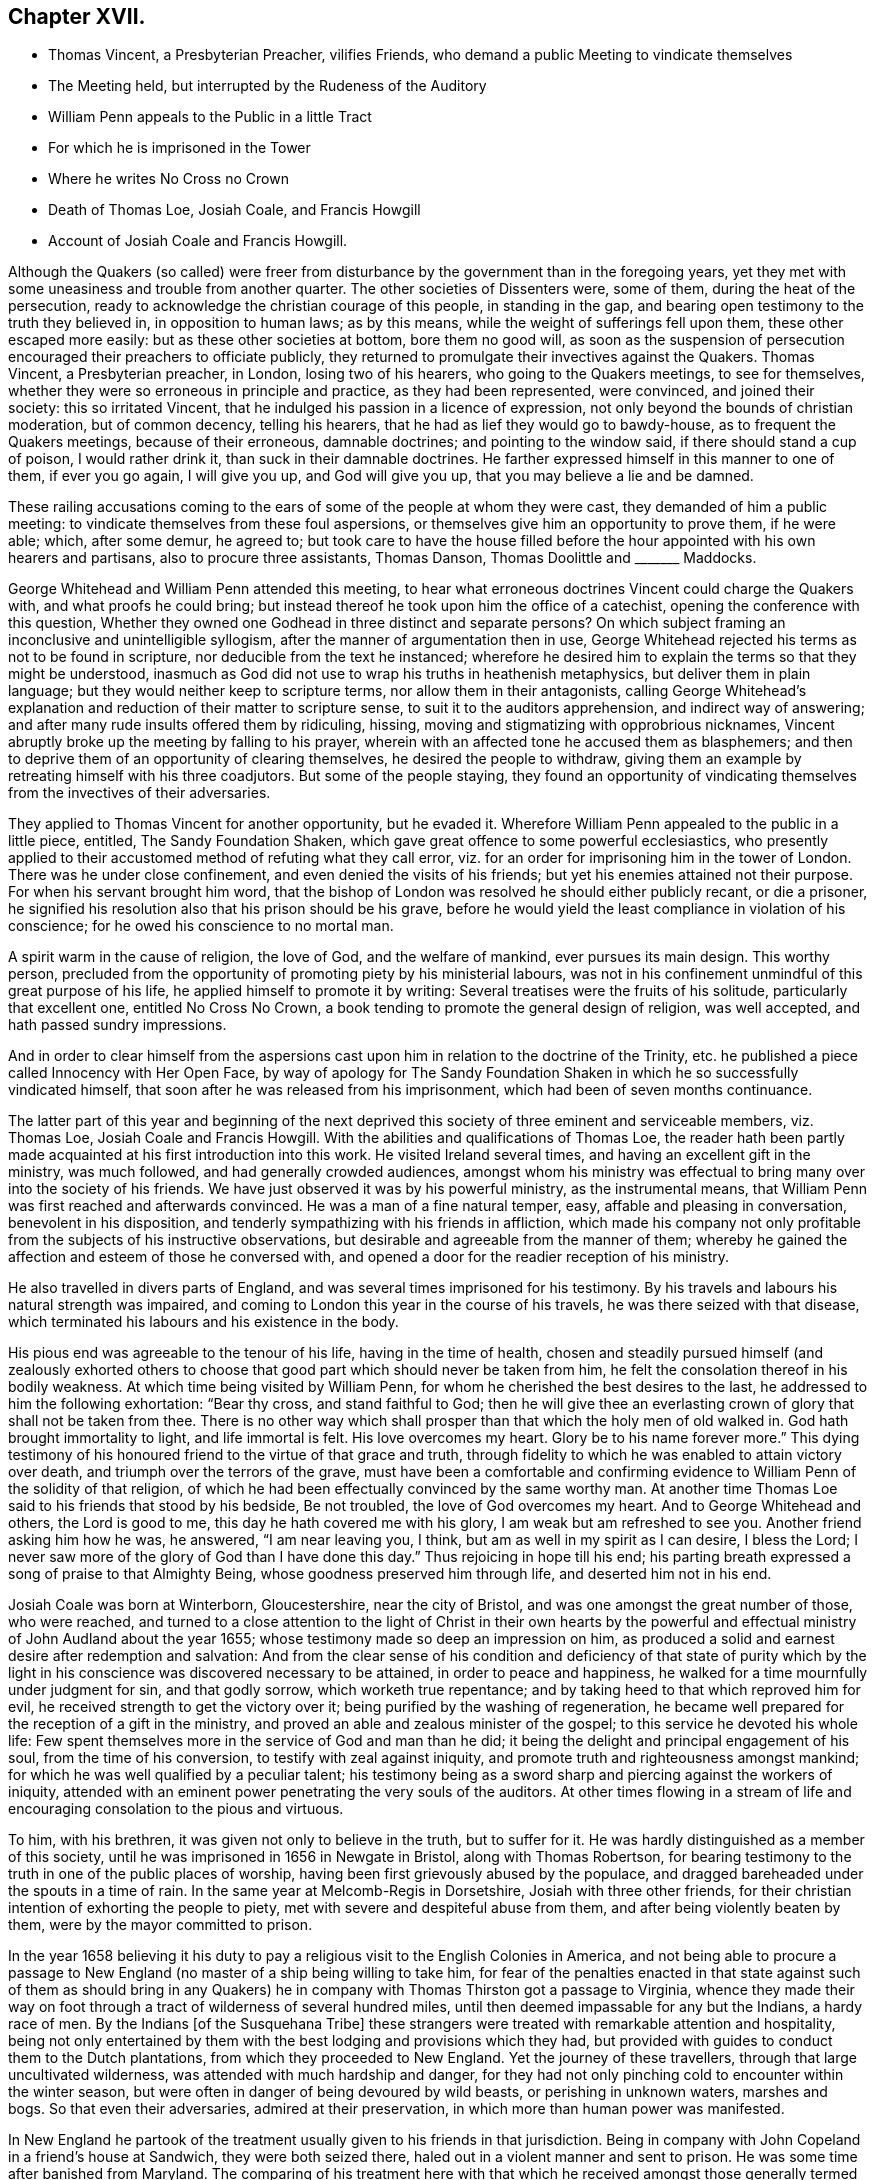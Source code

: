 == Chapter XVII.

[.chapter-synopsis]
* Thomas Vincent, a Presbyterian Preacher, vilifies Friends, who demand a public Meeting to vindicate themselves
* The Meeting held, but interrupted by the Rudeness of the Auditory
* William Penn appeals to the Public in a little Tract
* For which he is imprisoned in the Tower
* Where he writes No Cross no Crown
* Death of Thomas Loe, Josiah Coale, and Francis Howgill
* Account of Josiah Coale and Francis Howgill.

Although the Quakers (so called) were freer from disturbance
by the government than in the foregoing years,
yet they met with some uneasiness and trouble from another quarter.
The other societies of Dissenters were, some of them, during the heat of the persecution,
ready to acknowledge the christian courage of this people, in standing in the gap,
and bearing open testimony to the truth they believed in, in opposition to human laws;
as by this means, while the weight of sufferings fell upon them,
these other escaped more easily: but as these other societies at bottom,
bore them no good will,
as soon as the suspension of persecution encouraged their preachers to officiate publicly,
they returned to promulgate their invectives against the Quakers.
Thomas Vincent, a Presbyterian preacher, in London, losing two of his hearers,
who going to the Quakers meetings, to see for themselves,
whether they were so erroneous in principle and practice, as they had been represented,
were convinced, and joined their society: this so irritated Vincent,
that he indulged his passion in a licence of expression,
not only beyond the bounds of christian moderation, but of common decency,
telling his hearers, that he had as lief they would go to bawdy-house,
as to frequent the Quakers meetings, because of their erroneous, damnable doctrines;
and pointing to the window said, if there should stand a cup of poison,
I would rather drink it, than suck in their damnable doctrines.
He farther expressed himself in this manner to one of them, if ever you go again,
I will give you up, and God will give you up, that you may believe a lie and be damned.

These railing accusations coming to the ears of some
of the people at whom they were cast,
they demanded of him a public meeting:
to vindicate themselves from these foul aspersions,
or themselves give him an opportunity to prove them, if he were able; which,
after some demur, he agreed to;
but took care to have the house filled before the
hour appointed with his own hearers and partisans,
also to procure three assistants, Thomas Danson, Thomas Doolittle and +++_______+++ Maddocks.

George Whitehead and William Penn attended this meeting,
to hear what erroneous doctrines Vincent could charge the Quakers with,
and what proofs he could bring;
but instead thereof he took upon him the office of a catechist,
opening the conference with this question,
Whether they owned one Godhead in three distinct and separate persons?
On which subject framing an inconclusive and unintelligible syllogism,
after the manner of argumentation then in use,
George Whitehead rejected his terms as not to be found in scripture,
nor deducible from the text he instanced;
wherefore he desired him to explain the terms so that they might be understood,
inasmuch as God did not use to wrap his truths in heathenish metaphysics,
but deliver them in plain language; but they would neither keep to scripture terms,
nor allow them in their antagonists,
calling George Whitehead`'s explanation and reduction of their matter to scripture sense,
to suit it to the auditors apprehension, and indirect way of answering;
and after many rude insults offered them by ridiculing, hissing,
moving and stigmatizing with opprobrious nicknames,
Vincent abruptly broke up the meeting by falling to his prayer,
wherein with an affected tone he accused them as blasphemers;
and then to deprive them of an opportunity of clearing themselves,
he desired the people to withdraw,
giving them an example by retreating himself with his three coadjutors.
But some of the people staying,
they found an opportunity of vindicating themselves
from the invectives of their adversaries.

They applied to Thomas Vincent for another opportunity, but he evaded it.
Wherefore William Penn appealed to the public in a little piece, entitled,
The Sandy Foundation Shaken, which gave great offence to some powerful ecclesiastics,
who presently applied to their accustomed method of refuting what they call error,
viz. for an order for imprisoning him in the tower of London.
There was he under close confinement, and even denied the visits of his friends;
but yet his enemies attained not their purpose.
For when his servant brought him word,
that the bishop of London was resolved he should either publicly recant,
or die a prisoner, he signified his resolution also that his prison should be his grave,
before he would yield the least compliance in violation of his conscience;
for he owed his conscience to no mortal man.

A spirit warm in the cause of religion, the love of God, and the welfare of mankind,
ever pursues its main design.
This worthy person,
precluded from the opportunity of promoting piety by his ministerial labours,
was not in his confinement unmindful of this great purpose of his life,
he applied himself to promote it by writing:
Several treatises were the fruits of his solitude, particularly that excellent one,
entitled [.book-title]#No Cross No Crown,# a book tending to promote the general design of religion,
was well accepted, and hath passed sundry impressions.

And in order to clear himself from the aspersions cast upon
him in relation to the doctrine of the Trinity,
etc. he published a piece called [.book-title]#Innocency with Her Open Face,# by way of apology
for [.book-title]#The Sandy Foundation Shaken# in which he so successfully vindicated himself,
that soon after he was released from his imprisonment,
which had been of seven months continuance.

The latter part of this year and beginning of the next deprived
this society of three eminent and serviceable members,
viz. Thomas Loe, Josiah Coale and Francis Howgill.
With the abilities and qualifications of Thomas Loe,
the reader hath been partly made acquainted at his first introduction into this work.
He visited Ireland several times, and having an excellent gift in the ministry,
was much followed, and had generally crowded audiences,
amongst whom his ministry was effectual to bring many over into the society of his friends.
We have just observed it was by his powerful ministry, as the instrumental means,
that William Penn was first reached and afterwards convinced.
He was a man of a fine natural temper, easy, affable and pleasing in conversation,
benevolent in his disposition, and tenderly sympathizing with his friends in affliction,
which made his company not only profitable from the subjects of his instructive observations,
but desirable and agreeable from the manner of them;
whereby he gained the affection and esteem of those he conversed with,
and opened a door for the readier reception of his ministry.

He also travelled in divers parts of England,
and was several times imprisoned for his testimony.
By his travels and labours his natural strength was impaired,
and coming to London this year in the course of his travels,
he was there seized with that disease,
which terminated his labours and his existence in the body.

His pious end was agreeable to the tenour of his life, having in the time of health,
chosen and steadily pursued himself (and zealously exhorted others
to choose that good part which should never be taken from him,
he felt the consolation thereof in his bodily weakness.
At which time being visited by William Penn,
for whom he cherished the best desires to the last,
he addressed to him the following exhortation: "`Bear thy cross,
and stand faithful to God;
then he will give thee an everlasting crown of glory that shall not be taken from thee.
There is no other way which shall prosper than that which the holy men of old walked in.
God hath brought immortality to light, and life immortal is felt.
His love overcomes my heart.
Glory be to his name forever more.`"
This dying testimony of his honoured friend to the virtue of that grace and truth,
through fidelity to which he was enabled to attain victory over death,
and triumph over the terrors of the grave,
must have been a comfortable and confirming evidence
to William Penn of the solidity of that religion,
of which he had been effectually convinced by the same worthy man.
At another time Thomas Loe said to his friends that stood by his bedside,
Be not troubled, the love of God overcomes my heart.
And to George Whitehead and others, the Lord is good to me,
this day he hath covered me with his glory, I am weak but am refreshed to see you.
Another friend asking him how he was, he answered, "`I am near leaving you, I think,
but am as well in my spirit as I can desire, I bless the Lord;
I never saw more of the glory of God than I have done this day.`"
Thus rejoicing in hope till his end;
his parting breath expressed a song of praise to that Almighty Being,
whose goodness preserved him through life, and deserted him not in his end.

Josiah Coale was born at Winterborn, Gloucestershire, near the city of Bristol,
and was one amongst the great number of those, who were reached,
and turned to a close attention to the light of Christ in their own hearts by
the powerful and effectual ministry of John Audland about the year 1655;
whose testimony made so deep an impression on him,
as produced a solid and earnest desire after redemption and salvation:
And from the clear sense of his condition and deficiency of that state of purity
which by the light in his conscience was discovered necessary to be attained,
in order to peace and happiness, he walked for a time mournfully under judgment for sin,
and that godly sorrow, which worketh true repentance;
and by taking heed to that which reproved him for evil,
he received strength to get the victory over it;
being purified by the washing of regeneration,
he became well prepared for the reception of a gift in the ministry,
and proved an able and zealous minister of the gospel;
to this service he devoted his whole life:
Few spent themselves more in the service of God and man than he did;
it being the delight and principal engagement of his soul,
from the time of his conversion, to testify with zeal against iniquity,
and promote truth and righteousness amongst mankind;
for which he was well qualified by a peculiar talent;
his testimony being as a sword sharp and piercing against the workers of iniquity,
attended with an eminent power penetrating the very souls of the auditors.
At other times flowing in a stream of life and encouraging
consolation to the pious and virtuous.

To him, with his brethren, it was given not only to believe in the truth,
but to suffer for it.
He was hardly distinguished as a member of this society,
until he was imprisoned in 1656 in Newgate in Bristol, along with Thomas Robertson,
for bearing testimony to the truth in one of the public places of worship,
having been first grievously abused by the populace,
and dragged bareheaded under the spouts in a time of rain.
In the same year at Melcomb-Regis in Dorsetshire, Josiah with three other friends,
for their christian intention of exhorting the people to piety,
met with severe and despiteful abuse from them, and after being violently beaten by them,
were by the mayor committed to prison.

In the year 1658 believing it his duty to pay a religious
visit to the English Colonies in America,
and not being able to procure a passage to New England
(no master of a ship being willing to take him,
for fear of the penalties enacted in that state against such of them as
should bring in any Quakers) he in company with Thomas Thirston got a passage to Virginia,
whence they made their way on foot through a tract
of wilderness of several hundred miles,
until then deemed impassable for any but the Indians, a hardy race of men.
By the Indians +++[+++of the Susquehana Tribe]
these strangers were treated with remarkable attention and hospitality,
being not only entertained by them with the best lodging and provisions which they had,
but provided with guides to conduct them to the Dutch plantations,
from which they proceeded to New England.
Yet the journey of these travellers, through that large uncultivated wilderness,
was attended with much hardship and danger,
for they had not only pinching cold to encounter within the winter season,
but were often in danger of being devoured by wild beasts,
or perishing in unknown waters, marshes and bogs.
So that even their adversaries, admired at their preservation,
in which more than human power was manifested.

In New England he partook of the treatment usually given to his friends in that jurisdiction.
Being in company with John Copeland in a friend`'s house at Sandwich,
they were both seized there, haled out in a violent manner and sent to prison.
He was some time after banished from Maryland.
The comparing of his treatment here with that which
he received amongst those generally termed savages,
as supposed destitute of religion and civilization,
gives them the advantage as to civility and humanity
above those lofty professors of New England,
whose natural tempers had been embittered by false principles of religion,
to the eradication of all tenderness,
and compassion towards those who differed from them.
He travelled also through Maryland and Barbados;
and in Europe through most parts of England, and in Holland and the Low Countries,
in the work of the ministry, which being animated by a divine power,
was effectual to the conversion of many.
To this service he devoted the prime of his life and strength, and continued unmarried,
that, being disengaged from worldly cares,
he might be more at liberty to attend to his ministry.
And though he went through many perils, imprisonments and persecutions,
he was valiant in the cause of truth, undaunted in danger,
and by the support of a peaceful conscience borne up above the fear of man.
Disinterested in his endeavours to promote pure religion,
he was careful not to make the gospel chargeable; but having an estate of his own,
he freely spent it in the best service:
And not only in his travels bore his own charges abroad,
but was an exemplary pattern of liberality at home.

His natural temper was cheerful; but religion tempering it with seriousness,
and his unaffected affability being mixed with a circumspect and exemplary demeanour,
his whole conversation illustrating the purity of his religion,
was an ornament to his profession,
and a confirmation in the truth to those whom his ministry had converted thereto.

Having by hardships in his travels and imprisonments,
and his zealous ministerial services for the space of twelve years,
wasted his natural strength, he finished an honourable,
useful and virtuous life at a middle age by a gradual decline;
but the warmth of his zeal and the firmness of his spirit
bore him up in the exercise of his ministry for a season,
until the increase of his distemper obliged him to submit to confinement.
During which George Fox visiting him,
inquired whether anything lay on his mind to the friends in England?
But he signified, that having discharged his duty fully in his travels amongst them,
he had nothing on his mind to write.
George, after praying by him, seeing him grow heavy, advised him to lie down,
which he did; but being more uneasy in this posture,
he soon rose again with the help of his friends, and sitting on the side of the bed,
with an affecting power he addressed his friends sitting by with the following exhortation,
"`Well, friends, be faithful to God, and have a single eye to his glory,
and seek nothing for self or your own glory: And if anything of that arise,
judge it down by the power of the Lord God, that so you may stand approved in his sight,
and answer his witness in all people: then will you have the reward of life.
For my part I have thus far finished my testimony, and have peace with the Lord:
His Majesty is with me, and his crown of life is upon me.
So mind my love to all my friends.`"
He said to Stephen Crisp, "`Dear heart, keep low in the holy seed of God,
and that will be thy crown forever.`"
A little afterwards fainting, and being supported by his friends,
he departed in their arms, as one falling into an easy sleep;
full of consolation he passed into immortal life
at the age of thirty-five years and two months.

Francis Howgill was one of the principal persons amongst
the first promulgators of the doctrines of this society,
his qualifications, his virtues,
his services and his sufferings have been in various instances laid before the reader.
We left him confined in prison under a rigorous and undeserved sentence of premunire,
from which he was only released by death: He lay near five years under this sentence,
deprived of every comfort and convenience in the
power of his persecutors to take from him;
but the freedom of his spirit and the purity of his conscience
(possessions beyond the reach of human powers) he retained unimpaired,
remembering, doubtless, that gracious promise of the hundredfold in this life,
and in the world to come life everlasting.

This valuable member of society was a native of Westmoreland,
educated in the profession of the established religion, and trained up at the University,
in order to be ordained to the priest`'s office in the church;
but being scrupulous of complying with the ceremonies thereof,
he withdrew from that communion, joined in society with the independents,
and became a preacher of eminence among them,
being in esteem no less for his virtue and exemplary conversation,
than for a zealous and laborious discharge of his duty as a minister.
Yet still he found not that satisfaction in himself which he desired, feeling,
notwithstanding his punctuality in fasting, praying and other religious exercises,
the root of sin still remained in him.
The prevailing opinion that Christ had taken the guilt of sin upon himself,
he was afraid to repose his dependence upon, his conscience suggesting to him,
his servant thou art whom thou obeyest.
Increasing in understanding, it was revealed in him,
that the Lord would teach the people himself, and that the time approached nigh.
It was not long till George Fox had that remarkable meeting at Firbank chapel,
where Francis officiated, and hearing him assert that,
the light in man shews the way to Christ, he was deeply affected thereby,
believing it to be a certain truth.
And in consequence attending to the reproofs of this inward light,
he perceived the unfruitfulness of all his own righteousness, and his labour therein:
He now forsook the independents, and taking up the cross,
joined himself to the despised and persecuted society of the people called Quakers,
and in silence and patient resignation,
bearing the administration of condemnation for sin,
in due time he was favoured with the experience of a happy transition
to the more glorious dispensation of justification in righteousness,
and fitted by previous sanctification for the reception of a gift in the ministry.
But upon his public appearance as a minister prominent among this people,
both the priests and magistrates, his former friends and admirers, turned his enemies;
and almost as soon as he was known as such he was confined by their means
(as we have seen) in a very filthy uncomfortable prison in Appleby,
and detained there for some time without any legal cause.
After his release, he prosecuted his service in the ministry with zeal and diligence,
travelling about mostly on foot to promote righteousness,
or to serve the society of which he was a member.
He and Edward Burrough were almost constant companions in gospel labour,
closely connected in unity of spirit and sentiment,
in similarity of abilities for service, and in the pure bonds of gospel fellowship;
which drew from Francis a very pathetic testimony
to the memory and worth of his beloved companion,
when so suddenly taken away.

In the year 1661 being in London,
he suffered imprisonment amongst the multitude of his friends taken
up in consequence of the insurrection of the fifth-monarchy men.
And after he was set at liberty, continued his labours and travels as before,
till the year 1663, that he was summoned to appear before the magistrates at Kendal,
as before related, and in consequence premunired and imprisoned for life.
On the 20th of 11 mo.
called January 1668-9 he finished his course in this life, in his prison at Appleby,
after a sickness of nine days.
During his imprisonment, he evinced the peaceful and easy tenour of his soul,
by his patience, and resigned acquiescence in all his sufferings;
and that his outward losses were abundantly compensated by that inward peace,
which he was favoured with in reward of fidelity to manifested duty.
Whereby in his sickness he was preserved to the last in that amiable equanimity;
which had so remarkably characterized him through life.
As he approached the verge of time,
he felt the full benefit of his having passed the time of his sojourning here in fear;
being, through this last scene of mortality,
borne up in his spirit superior to his sufferings, by the serenity of his conscience;
and above the fear of death, by feeling the sting thereof taken away.
Expressing himself in his sickness; That he was content, and ready to die;
praising the Almighty for the many sweet enjoyments and refreshing seasons
he had been favoured with on that his prison-house bed whereon he lay,
freely forgiving all who had an hand in his restraint.
"`This, (said he,) was the place of my first imprisonment,
and if it be the place of my laying down the body, I am content.`"
Two days before his death, his wife and friends being present,
he addressed himself to them as follows, "`Friends, as to matters of words,
you must not expect much more from me, neither is there any great need of it;
as to speak to matters of faith to you, who are satisfied,
only that you remember my dear love to all friends who inquire of me,
for I ever loved friends well, and any others in whom truth appeared;
and truly God will own his people as he hath ever hitherto done,
and as we have daily witnessed:
For no sooner had they passed that act against us for banishment,
to the great suffering of many good friends, than the Lord stirred up enemies,
even three great nations, whereby the violence of their hands was taken off.
As for me, I am well, and content to die: I am not afraid at all of death: And truly,
one thing I have observed, which is,
that this generation passeth away--many good and valuable
friends have been within these few years taken from us,
and therefore friends had need to watch and be very faithful,
so that we may leave a good and not a bad favour to the succeeding generation;
for you see, it is but a little time, that any of us have to stay here.`"

Several of the principal inhabitants of Appleby, and particularly the mayor,
visited him in his sickness,
and some of them praying that God might speak peace to his soul, he answered,
He hath done it.
A few hours before he departed, some friends from other places being come to visit him,
he inquired after their welfare, and prayed fervently,
That the Lord by his mighty power might preserve
them out of all such things as might spot and defile.
His voice then, by reason of weakness failed, yet recovering again he said,
"`I have sought the way of the Lord from a child, and lived innocently as among men;
and if any inquire concerning my latter end,
let them know that I die in the faith in which I lived and suffered for.`"
After these words, he uttered some others in prayer to God,
and so finished his life in perfect peace in the fiftieth year of his age.

The efforts of his enemies (causelessly such) exerted
with severity on his person and property,
could not sully his reputation any more than his conscience: Conspicuous for his virtues,
and the innocency and integrity of his life,
he was as generally respected and spoken well of amongst most who knew him,
as his sufferings were commiserated,
and the unmerited enmity and cruelty of his persecutors condemned.
In his outward confinement his free spirit, his love to the brethren,
and his zeal for the cause of truth, remained unconfined,
whereby his persecutors were frustrated in their designs,
as far as they expected by his imprisonment to deprive the society of his useful services;
for although he was restrained from travelling and edifying his friends by his ministry,
yet he neglected not, by his pen, to strengthen and comfort them under their deep trials,
in which he was their companion; to defend their doctrine against those who opposed it,
and his own practice, for which he suffered, in a copious treatise against oaths,
wherein he maintained the unlawfulness of swearing under the gospel.

Some time before his decease he made his will,
wherein he bequeathed a token of his affectionate remembrance to
several of his brethren and fellow-labourers in the ministry.
He also left a legacy to his poor friends in those parts where he lived.
For although his personal estate was forfeited to the king forever,
the confiscation of his real estate was only during his life;
so from thence having something left, he ordered the disposal thereof by will.

He writ also an Epistle of Advice and Counsel as
his last will and testament to his daughter,
imparting directions for her future conduct in life,
which conveying useful instructions to young people,
more peculiarly those of the female sex,
it may not be useless to annex the following abstract thereof.

[.embedded-content-document.letter]
--

[.salutation]
Daughter Abigail,

This is for thee to take heed unto and observe,
for the regulating thy conversation in this world,
so that thy life may be happy and thy end blessed,
and God glorified by thee in thy generation.
I was not heir to great possessions; but the Lord hath endowed me with a competency,
and hath been as a tender father to me, because I trusted in him,
and loved righteousness from a child.

My counsel to thee is, that you remember thy Creator in the days of thy youth,
fear him and serve him all thy days:
First seek the kingdom of God and the righteousness thereof.
Though thou be born into the world a reasonable creature,
yet thou must be born again into God`'s image.
Seek and thou shalt find; wait and thou shalt receive.
If thou ask, in what and how must I seek and wait?
I inform thee that thou must silence all thy own thoughts,
and thou must turn thy mind to that which is holy and good within thyself,
the light of Christ Jesus, wherewith thou art enlightened,
which shews thee when thou dost evil, and checks and reproves thee for it:
Take heed unto that, and it will show the evil motions and thoughts;
and as thou lovest it, it will subdue them,
and preserve thee for the time to come out of the evil;
and thou wilt feel thy heavenly father working in thee, and begetting thee into life,
and thou wilt feel the power of the Lord strengthening thee in thy little,
and making thee grow in the immortal seed, and outgrow all evil,
so that thou wilt daily die to it, and take no pleasure in it, but in the Lord,
and his goodness and virtue shed abroad in thy heart.
Love the Lord with thy heart and soul, even him that made thee,
and gave being to thee and all things in heaven and on earth.
And do thou inquire of thy dear mother, she will inform thee,
she knows him and the way to life and peace, and hearken to her instructions.

Be sober-minded in thy youth, and delight to read the scriptures and friends books,
and take heed to what thou readest, to conform thy practice thereto,
as far as thou understandest, and pray often to the Lord,
that he will increase thy knowledge in his law,
and open thy understanding in the things of his kingdom.
Search thy heart often by the light of Christ in thee, bring thy deeds to it,
that they may be tried thereby; and examine thyself,
how the case stands between the Lord and thee:
And if thou feel conviction for any wrong thing, regard the reproofs of instruction,
they are the way of life; humble thyself in sorrow,
and turn unto the Lord and he will show thee mercy,
and take heed for the time to come that thou run not into the same evil again:
Keep thy heart clean; watch against the evil in thyself, in that which shews it,
wherein there is power, and thereby thou hast power to overcome all evil.

Dear child, avoid sensual and sinful pleasures,
which are but transient delights terminating in misery;
but keep under the cross to the carnal will and affections; avoid evil and loose company,
for evil communications corrupt good manners; and associate with those who fear the Lord,
who worship in spirit and in truth, whose lives are holy and exemplary,
and whose conversation is pure and blameless.

And now, Abigail, as to thy well being in this life,
this is my advice and counsel unto thee; love thy dear mother; ever obey and honour her,
and see thou grieve her not; be not stubborn or wilful,
but submissive to her instruction, and obedient to her commands,
whose love hath been too great over thee and thy sisters,
which hath brought too much trouble upon herself.
Do thou always live with her, and be an help unto her,
and cherish her in her advanced years, that she may be comforted in thee,
and her soul may bless thee.
Love thy sisters, and be always courteous unto them and thy brother:
encourage one another to good.
Learn in thy youth to read, write, sew and knit,
and all points of honest labour and good housewifery that become a maid,
and as thou growest up in years labour in the affairs of the country.
Flee idleness and sloth as the nourishers of evil,
and beware of pride and vain curiosity;
be well content with such apparel as thy mother will permit thee,
and as thou mayest be a good example unto others.
And if thou live to be a woman, keep thyself unspotted,
and let not thy mind out after vain sports and pastimes; the end of all these is sorrow.
And in thy converse with young men be very discreet and watchful over thy affections,
not to be unwarily drawn in to any imprudent or unhappy attachment.
Preserve the modesty of thy sex inviolate: If thou incline to marry, seek not an husband,
but let an husband seek thee: And if thou live in the fear of God,
and lead an honest and virtuous life, they that fear God will seek unto thee.
Let not out thy affections to every one that offers, but be very considerate;
and above all things (if thou dost marry) choose a religious man,
and make thyself thoroughly acquainted with his conversation
and course of life before thou give consent.
Be discreet and wise, hide nothing from thy mother, and if she be living,
marry not without her consent.
And if thou join thyself to an husband,
let it be thy especial care to preserve thy affection to him unimpaired;
be compliant to his desire, and honour him before all;
give him no occasion of uneasiness or dissatisfaction but be gentle and easy to be entreated,
and mind thy own business: By these means thou wilt engage his heart,
and increase his affection to thyself: And if the Lord give thee children,
bring them up in his fear, and in useful employment,
that thou mayest be favoured with the Lord`'s blessing in thy youth,
in thy advancing years, and all thy life long.
These things I give thee in charge to observe as
my Mind and Will and Counsel unto thee unalterable,

[.signed-section-closing]
Thy dear father,

[.signed-section-signature]
Francis Howgill.

[.signed-section-context-close]
26th, 5 mo.
1666.

--

The people called Quakers appear to have been pretty much
undisturbed by the civil power through this year,
in comparison of the former, their sufferings being mostly by excommunications,
imprisonments and distraints for their conscientious
scruple against paying ecclesiastical demands,
several of which however were unreasonably severe.^
footnote:[Robert Goodes of Wraslingworth in Bedfordshire,
was prosecuted in the King`'s Bench for tithes of 45£. value,
at the suit of one Goodchild a tithe-farmer,
who obtained a verdict for 135£. treble value;
for which his goods were taken by an execution to the value
of 200£. but so undervalued by the sheriff`'s officers,
that they pretended yet to want 41£. 3s. 4d. of their demand,
for which they took away his bed, and committed him to prison.
[.book-title]#Besse,# vol. 1. p. 7.
{footnote-paragraph-split}
From Thomas Cole of Lexden in
Essex nine cows worth 30£. were taken by distress for tithes.
[.book-title]#Besse,# vol. i. p. 202.
{footnote-paragraph-split}
Robert Latche of Cherinton in Kent,
had his corn seized and taken off his wagon, as he was bringing it home,
by a person employed by an impropriator, who had before taken his tithe off the land.
This proceeding was without any colour of law, and was so rudely acted,
that the said Robert`'s wife, being with child, was inhumanly abused,
thrown into a ditch among the bushes, and stamped upon.
[.book-title]#Besse,# vol. 1. p. 294.
{footnote-paragraph-split}
John Sagar of Lancashire,
prosecuted in the ecclesiastical court,
was excommunicated for not appearing there at a time when he was close shut up in jail,
and in consequence of that excommunication was detained in prison four years and an half.
His wife, afflicted at the loss of her husband,
and the difficulty of supporting four children in his absence, became distracted:
The prosecutor would not permit him the liberty of so much
as once visiting his wife in that doleful condition.
[.book-title]#Besse,# vol. 1. p.317.
{footnote-paragraph-split}
George Craggs, priest of Anderley in Lincolnshire,
with three servants, came to William Cliff of that town, as he was loading his corn,
and demanded tithes, which because William refused to give him,
the priest ordered his servants to strike him and his wife, saying,
they are excommunicated persons and if you knock them on the head,
there is no law against you: I will be your warrant; the way is clear.
His servants not answering his purpose, he himself struck the man`'s wife with a fork,
and the husband desiring him to forbear, and not abuse his wife, who was then with child,
the priest, enraged, pushed her violently on the body several times, and threw her down;
he also said to his servants, fetch my sword, I will revenged of them.
In short, the poor woman was so affrighted, and sorely hurt and bruised,
that she soon after miscarried of two children,
one of which had plain marks of the blows received,
and she herself was in great danger of her life.
Within a few days after this barbarity to the woman and her unborn babes,
the priest cast her husband into prison by a writ __de excommunicato capiendo__,
by that means as it were burying the man alive,
whom he could not excite his servants to kill.
[.book-title]#Besse,# vol. 1. p. 350.
{footnote-paragraph-split}
William David of Cardiganshire, a poor man,
who rented some land at 50s per annum, was annually demanded 20s. for tithe,
for which five times the value was constantly taken,
so that his tithe amounted to double his rent.
One year the tithe-mongers took from him two cows, whose suckling calves
for lack of sustenance died. [.book-title]#Besse,# vol. 1. p. 742.]

In the spring of this year,
George Fox travelling in the northern countries received intelligence,
when he came into Lancashire, that his old adversary, Colonel Kirby,
had thrown out threatenings,
that if he came into those parts he would call him into prison;
but at the time of his coming, Kirby being confined by the gout,
he escaped out of his hands, continued his journey to Liverpool,
and embarked from thence in company with John Stubbs and Thomas Briggs for Ireland,
spent some time in visiting his friends in that nation,
and soon after his return married Margaret Fell.
